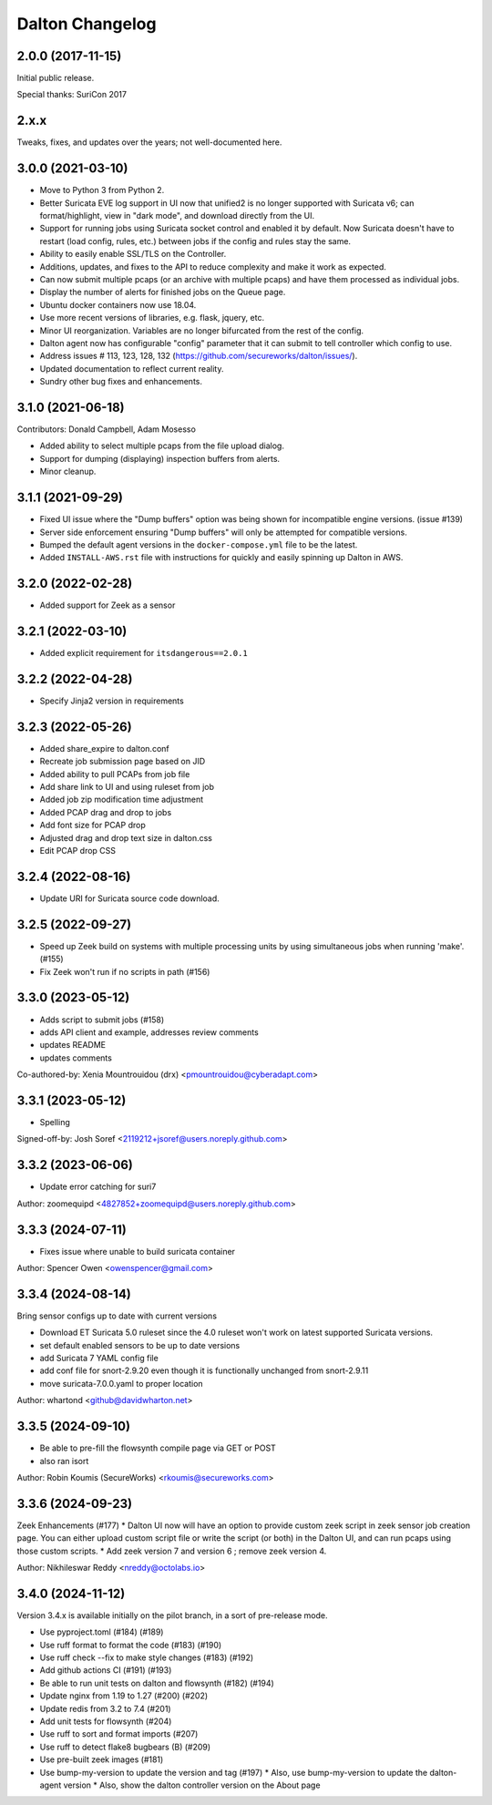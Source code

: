 ****************
Dalton Changelog
****************

2.0.0 (2017-11-15)
##################

Initial public release.

Special thanks: SuriCon 2017

2.x.x
#####

Tweaks, fixes, and updates over the years; not well-documented here.

3.0.0 (2021-03-10)
##################

* Move to Python 3 from Python 2.
* Better Suricata EVE log support in UI now that unified2 is no longer supported with Suricata v6; can format/highlight, view in "dark mode", and download directly from the UI.
* Support for running jobs using Suricata socket control and enabled it by default.  Now Suricata doesn't have to restart (load config, rules, etc.) between jobs if the config and rules stay the same.
* Ability to easily enable SSL/TLS on the Controller.
* Additions, updates, and fixes to the API to reduce complexity and make it work as expected. 
* Can now submit multiple pcaps (or an archive with multiple pcaps) and have them processed as individual jobs.
* Display the number of alerts for finished jobs on the Queue page.
* Ubuntu docker containers now use 18.04.
* Use more recent versions of libraries, e.g. flask, jquery, etc.
* Minor UI reorganization.  Variables are no longer bifurcated from the rest of the config.
* Dalton agent now has configurable "config" parameter that it can submit to tell controller which config to use.
* Address issues # 113, 123, 128, 132 (https://github.com/secureworks/dalton/issues/).
* Updated documentation to reflect current reality.
* Sundry other bug fixes and enhancements.

3.1.0 (2021-06-18)
##################

Contributors: Donald Campbell, Adam Mosesso

* Added ability to select multiple pcaps from the file upload dialog.
* Support for dumping (displaying) inspection buffers from alerts.
* Minor cleanup.

3.1.1 (2021-09-29)
##################

* Fixed UI issue where the "Dump buffers" option was being shown for incompatible engine versions. (issue #139)
* Server side enforcement ensuring "Dump buffers" will only be attempted for compatible versions.
* Bumped the default agent versions in the ``docker-compose.yml`` file to be the latest.
* Added ``INSTALL-AWS.rst`` file with instructions for quickly and easily spinning up Dalton in AWS.

3.2.0 (2022-02-28)
##################

* Added support for Zeek as a sensor

3.2.1 (2022-03-10)
##################

* Added explicit requirement for ``itsdangerous==2.0.1``

3.2.2 (2022-04-28)
##################

*  Specify Jinja2 version in requirements

3.2.3 (2022-05-26)
##################

* Added share_expire to dalton.conf
* Recreate job submission page based on JID
* Added ability to pull PCAPs from job file
* Add share link to UI and using ruleset from job
* Added job zip modification time adjustment
* Added PCAP drag and drop to jobs
* Add font size for PCAP drop
* Adjusted drag and drop text size in dalton.css
* Edit PCAP drop CSS

3.2.4 (2022-08-16)
##################

* Update URI for Suricata source code download.

3.2.5 (2022-09-27)
##################

* Speed up Zeek build on systems with multiple processing units by using simultaneous jobs when running 'make'. (#155)
* Fix Zeek won't run if no scripts in path (#156)

3.3.0 (2023-05-12)
##################

* Adds script to submit jobs (#158)
* adds API client and example, addresses review comments
* updates README
* updates comments

Co-authored-by: Xenia Mountrouidou (drx) <pmountrouidou@cyberadapt.com>

3.3.1 (2023-05-12)
##################

* Spelling

Signed-off-by: Josh Soref <2119212+jsoref@users.noreply.github.com>

3.3.2 (2023-06-06)
##################

* Update error catching for suri7

Author: zoomequipd <4827852+zoomequipd@users.noreply.github.com>

3.3.3 (2024-07-11)
##################

* Fixes issue where unable to build suricata container

Author: Spencer Owen <owenspencer@gmail.com>

3.3.4 (2024-08-14)
##################

Bring sensor configs up to date with current versions

* Download ET Suricata 5.0 ruleset since the 4.0 ruleset won't work on latest supported Suricata versions.
* set default enabled sensors to be up to date versions
* add Suricata 7 YAML config file
* add conf file for snort-2.9.20 even though it is functionally unchanged from snort-2.9.11
* move suricata-7.0.0.yaml to proper location

Author: whartond <github@davidwharton.net>

3.3.5 (2024-09-10)
##################

* Be able to pre-fill the flowsynth compile page via GET or POST
* also ran isort

Author: Robin Koumis (SecureWorks) <rkoumis@secureworks.com>

3.3.6 (2024-09-23)
##################

Zeek Enhancements (#177)
* Dalton UI now will have an option to provide custom zeek script in zeek sensor job creation page. You can either upload custom script file or write the script (or both) in the Dalton UI, and can run pcaps using those custom scripts.
* Add zeek version 7 and version 6 ; remove zeek version 4.

Author: Nikhileswar Reddy <nreddy@octolabs.io>

3.4.0 (2024-11-12)
##################

Version 3.4.x is available initially on the pilot branch,
in a sort of pre-release mode.

* Use pyproject.toml (#184) (#189)
* Use ruff format to format the code (#183) (#190)
* Use ruff check --fix to make style changes (#183) (#192)
* Add github actions CI (#191) (#193)
* Be able to run unit tests on dalton and flowsynth (#182) (#194)
* Update nginx from 1.19 to 1.27 (#200) (#202)
* Update redis from 3.2 to 7.4 (#201)
* Add unit tests for flowsynth (#204)
* Use ruff to sort and format imports (#207)
* Use ruff to detect flake8 bugbears (B) (#209)
* Use pre-built zeek images (#181)
* Use bump-my-version to update the version and tag (#197)
  * Also, use bump-my-version to update the dalton-agent version
  * Also, show the dalton controller version on the About page
